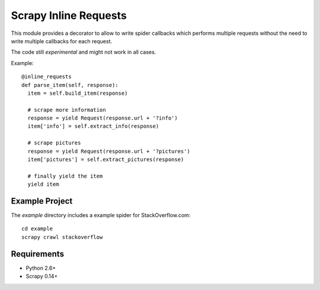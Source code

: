Scrapy Inline Requests
======================

This module provides a decorator to allow to write spider callbacks
which performs multiple requests without the need to write multiple
callbacks for each request.

The code still *experimental* and might not work in all cases.

Example::

  @inline_requests
  def parse_item(self, response):
    item = self.build_item(response)

    # scrape more information
    response = yield Request(response.url + '?info')
    item['info'] = self.extract_info(response)

    # scrape pictures
    response = yield Request(response.url + '?pictures')
    item['pictures'] = self.extract_pictures(response)

    # finally yield the item
    yield item


Example Project
---------------

The `example` directory includes a example spider for StackOverflow.com::

  cd example
  scrapy crawl stackoverflow

Requirements
------------

* Python 2.6+
* Scrapy 0.14+
